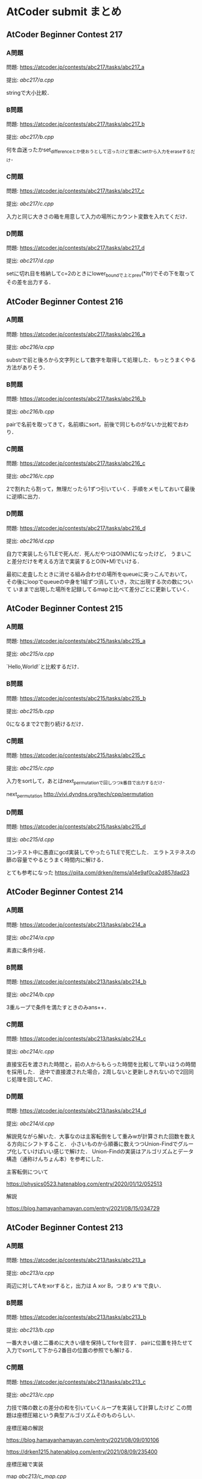 * AtCoder submit まとめ
** AtCoder Beginner Contest 217
*** A問題
    問題: https://atcoder.jp/contests/abc217/tasks/abc217_a

    提出: [[abc217/a.cpp]]

    stringで大小比較．

*** B問題
    問題: https://atcoder.jp/contests/abc217/tasks/abc217_b

    提出: [[abc217/b.cpp]]

    何を血迷ったかset_differenceとか使おうとして沼ったけど普通にsetから入力をeraseするだけ．

*** C問題
    問題: https://atcoder.jp/contests/abc217/tasks/abc217_c

    提出: [[abc217/c.cpp]]

    入力と同じ大きさの箱を用意して入力の場所にカウント変数を入れてくだけ．

*** D問題
    問題: https://atcoder.jp/contests/abc217/tasks/abc217_d

    提出: [[abc217/d.cpp]]

    setに切れ目を格納してc=2のときにlower_boundで上とprev(*itr)でその下を取ってその差を出力する．
    
** AtCoder Beginner Contest 216
*** A問題
    問題: https://atcoder.jp/contests/abc217/tasks/abc216_a

    提出: [[abc216/a.cpp]]

    substrで前と後ろから文字列として数字を取得して処理した．もっとうまくやる方法がありそう．
    
*** B問題
    問題: https://atcoder.jp/contests/abc217/tasks/abc216_b

    提出: [[abc216/b.cpp]]

    pairで名前を取ってきて，名前順にsort，前後で同じものがないか比較でおわり．

*** C問題
    問題: https://atcoder.jp/contests/abc217/tasks/abc216_c

    提出: [[abc216/c.cpp]]

    2で割れたら割って，無理だったら1ずつ引いていく．手順をメモしておいて最後に逆順に出力．

*** D問題
    問題: https://atcoder.jp/contests/abc217/tasks/abc216_d

    提出: [[abc216/d.cpp]]

    自力で実装したらTLEで死んだ．死んだやつはO(NM)になったけど，
    うまいこと差分だけを考える方法で実装するとO(N+M)でいける．
    
    最初に走査したときに消せる組み合わせの場所をqueueに突っこんでおいて，
    その後にloopでqueueの中身を1組ずつ消していき，次に出現する次の数について
    いままで出現した場所を記録してるmapと比べて差分ごとに更新していく．
    

** AtCoder Beginner Contest 215
*** A問題
    問題: https://atcoder.jp/contests/abc215/tasks/abc215_a

    提出: [[abc215/a.cpp]]

    `Hello,World!`と比較するだけ．

*** B問題
    問題: https://atcoder.jp/contests/abc215/tasks/abc215_b

    提出: [[abc215/b.cpp]]

    0になるまで2で割り続けるだけ．

*** C問題
    問題: https://atcoder.jp/contests/abc215/tasks/abc215_c

    提出: [[abc215/c.cpp]]

    入力をsortして，あとはnext_permutationで回しつつk番目で出力するだけ．
    
    next_permutation http://vivi.dyndns.org/tech/cpp/permutation

*** D問題
    問題: https://atcoder.jp/contests/abc215/tasks/abc215_d

    提出: [[abc215/d.cpp]]
    
    コンテスト中に愚直にgcd実装してやったらTLEで死亡した．
    エラトステネスの篩の容量でやるとうまく時間内に解ける．

    とても参考になった https://qiita.com/drken/items/a14e9af0ca2d857dad23
    
** AtCoder Beginner Contest 214
*** A問題
    問題: https://atcoder.jp/contests/abc213/tasks/abc214_a

    提出: [[abc214/a.cpp]]

    素直に条件分岐．
    
*** B問題
    問題: https://atcoder.jp/contests/abc213/tasks/abc214_b

    提出: [[abc214/b.cpp]]

    3重ループで条件を満たすときのみans++．

*** C問題
    問題: https://atcoder.jp/contests/abc213/tasks/abc214_c

    提出: [[abc214/c.cpp]]

    直接宝石を渡された時間と，前の人からもらった時間を比較して早いほうの時間を採用した．
    途中で直接渡された場合，2周しないと更新しきれないので2回同じ処理を回してAC．
    
*** D問題
    問題: https://atcoder.jp/contests/abc213/tasks/abc214_d

    提出: [[abc214/d.cpp]]

    解説見ながら解いた．大事なのは主客転倒をして重みwが計算された回数を数える方向にシフトすること．
    小さいものから順番に数えつつUnion-Findでグループ化していけばいい感じで解けた．
    Union-Findの実装はアルゴリズムとデータ構造（通称けんちょん本）を参考にした．

    主客転倒について

    https://physics0523.hatenablog.com/entry/2020/01/12/052513

    解説

    https://blog.hamayanhamayan.com/entry/2021/08/15/034729
   
** AtCoder Beginner Contest 213
*** A問題
    問題: https://atcoder.jp/contests/abc213/tasks/abc213_a

    提出: [[abc213/a.cpp]]

    両辺に対してAをxorすると，出力は A xor B，つまり ~A^B~ で良い．

*** B問題
    問題: https://atcoder.jp/contests/abc213/tasks/abc213_b

    提出: [[abc213/b.cpp]]

    一番大きい値と二番めに大きい値を保持してforを回す．
    pairに位置を持たせて入力でsortして下から2番目の位置の参照でも解ける．

*** C問題
    問題: https://atcoder.jp/contests/abc213/tasks/abc213_c

    提出: [[abc213/c.cpp]]
    
    力技で隣の数との差分の和を引いていくループを実装して計算したけど
    この問題は座標圧縮という典型アルゴリズムそのものらしい．

    座標圧縮の解説

    https://blog.hamayanhamayan.com/entry/2021/08/09/010106

    https://drken1215.hatenablog.com/entry/2021/08/09/235400


    座標圧縮で実装

    map [[abc213/c_map.cpp]]
    
    sort [[abc213/c_sort.cpp]]

*** D問題
    問題: https://atcoder.jp/contests/abc213/tasks/abc213_d

    提出: [[abc213/d.cpp]]
    
    深さ優先探索だ！！！となったけど実装がさっぱりだったので下記の参考サイトの
    DFSの実装を参考に書いたら通った．なんかsortするときのループの回数が一回足りてなくて
    ハマった…．

    DFS解説

    https://qiita.com/drken/items/4a7869c5e304883f539b
